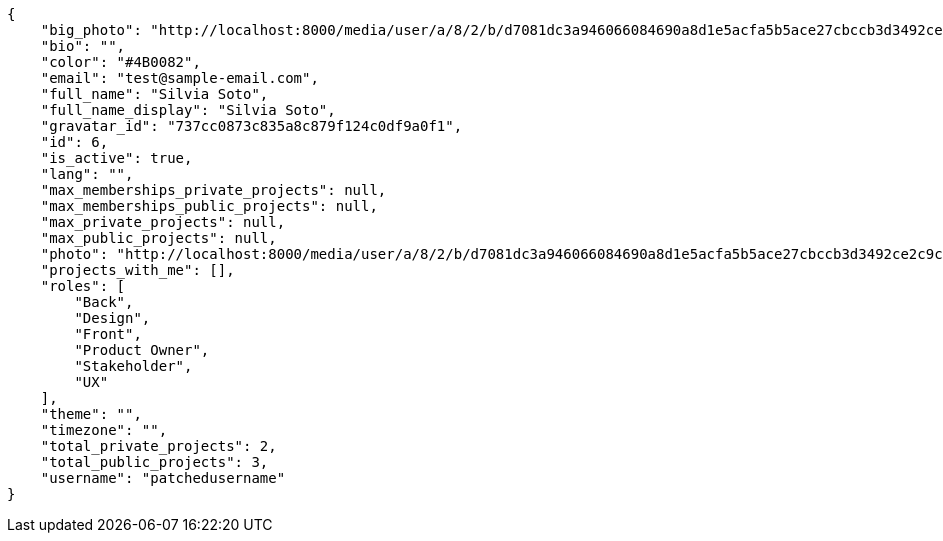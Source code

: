 [source,json]
----
{
    "big_photo": "http://localhost:8000/media/user/a/8/2/b/d7081dc3a946066084690a8d1e5acfa5b5ace27cbccb3d3492ce2c9cdf13/test.png.300x300_q85_crop.png",
    "bio": "",
    "color": "#4B0082",
    "email": "test@sample-email.com",
    "full_name": "Silvia Soto",
    "full_name_display": "Silvia Soto",
    "gravatar_id": "737cc0873c835a8c879f124c0df9a0f1",
    "id": 6,
    "is_active": true,
    "lang": "",
    "max_memberships_private_projects": null,
    "max_memberships_public_projects": null,
    "max_private_projects": null,
    "max_public_projects": null,
    "photo": "http://localhost:8000/media/user/a/8/2/b/d7081dc3a946066084690a8d1e5acfa5b5ace27cbccb3d3492ce2c9cdf13/test.png.80x80_q85_crop.png",
    "projects_with_me": [],
    "roles": [
        "Back",
        "Design",
        "Front",
        "Product Owner",
        "Stakeholder",
        "UX"
    ],
    "theme": "",
    "timezone": "",
    "total_private_projects": 2,
    "total_public_projects": 3,
    "username": "patchedusername"
}
----
